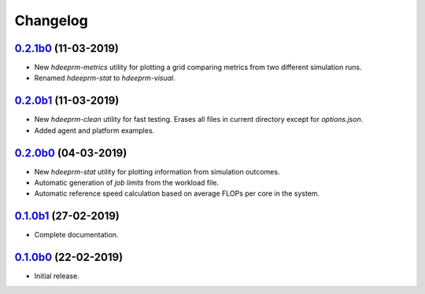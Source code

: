 Changelog
=========

`0.2.1b0 <https://github.com/RaMdsC/hdeeprm/tree/0.2.0b1>`__ (11-03-2019)
-------------------------------------------------------------------------

- New *hdeeprm-metrics* utility for plotting a grid comparing metrics
  from two different simulation runs.
- Renamed *hdeeprm-stat* to *hdeeprm-visual*.

`0.2.0b1 <https://github.com/RaMdsC/hdeeprm/tree/0.2.0b1>`__ (11-03-2019)
-------------------------------------------------------------------------

- New *hdeeprm-clean* utility for fast testing. Erases all files in current
  directory except for *options.json*.
- Added agent and platform examples.

`0.2.0b0 <https://github.com/RaMdsC/hdeeprm/tree/0.2.0b0>`__ (04-03-2019)
-------------------------------------------------------------------------

- New *hdeeprm-stat* utility for plotting information from simulation outcomes.
- Automatic generation of *job limits* from the workload file.
- Automatic reference speed calculation based on average FLOPs per core
  in the system.

`0.1.0b1 <https://github.com/RaMdsC/hdeeprm/tree/0.1.0b1>`__ (27-02-2019)
-------------------------------------------------------------------------

- Complete documentation.

`0.1.0b0 <https://github.com/RaMdsC/hdeeprm/tree/0.1.0b0>`__ (22-02-2019)
-------------------------------------------------------------------------

- Initial release.
